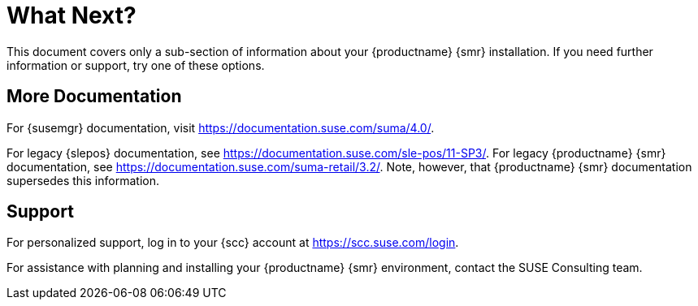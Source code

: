 [[retail-next]]
= What Next?

This document covers only a sub-section of information about your {productname} {smr} installation.
If you need further information or support, try one of these options.



[[retail.sect.next.docs]]
== More Documentation

For {susemgr} documentation, visit https://documentation.suse.com/suma/4.0/.

For legacy {slepos} documentation, see https://documentation.suse.com/sle-pos/11-SP3/.
For legacy {productname} {smr} documentation, see https://documentation.suse.com/suma-retail/3.2/.
Note, however, that {productname} {smr} documentation supersedes this information.



[[retail.sect.next.support]]
== Support

For personalized support, log in to your {scc} account at https://scc.suse.com/login.

For assistance with planning and installing your {productname} {smr} environment, contact the SUSE Consulting team.
